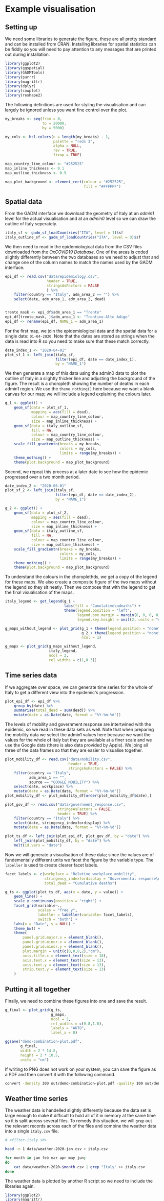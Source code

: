 * Example visualisation

[[./.demo-combination-plot.png]]

** Setting up

We need some libraries to generate the figure, these are all pretty standard and
can be installed from CRAN. Installing libraries for spatial statistics can be
fiddly so you will need to pay attention to any messages that are printed out
during installation.

#+begin_src R :tangle demo-plot.R 
library(ggplot2)
library(ggspatial)
library(GADMTools)
library(purrr)
library(magrittr)
library(dplyr)
library(cowplot)
library(reshape2)
#+end_src

The following definitions are used for styling the visualisation and can largely
be ignored unless you want fine control over the plot.

#+begin_src R :tangle demo-plot.R
my_breaks <- seq(from = 0,
                 to = 20000,
                 by = 5000)

my_cols <- hcl.colors(n = length(my_breaks) - 1,
                      palette = "reds 3",
                      alpha = NULL,
                      rev = TRUE,
                      fixup = TRUE)

map_country_line_colour <- "#252525"
map_inline_thickness <- 0.1
map_outline_thickness <- 0.5

map_plot_background <- element_rect(colour = "#252525",
                                    fill = "#FFFFFF")
#+end_src

** Spatial data

From the GADM interface we download the geometry of Italy at an /admin1/ level
for the actual visualisation and at an /admin0/ level so we can draw the outline
of Italy seperately.

#+begin_src R :tangle demo-plot.R
italy_sf <- gadm_sf_loadCountries("ITA", level = 1)$sf
italy_outline_sf <- gadm_sf_loadCountries("ITA", level = 0)$sf
#+end_src

We then need to read in the epidemiological data from the CSV files downloaded
from the /OxCOVID19 Database/. One of the areas is coded slightly differently
between the two databases so we need to adjust that and change one of the column
names to match the names used by the GADM interface.

#+begin_src R :tangle demo-plot.R
epi_df <- read.csv("data/epidemiology.csv",
                   header = TRUE,
                   stringsAsFactors = FALSE
                   ) %>%
    filter(country == "Italy", adm_area_2 == "") %>%
    select(date, adm_area_1, adm_area_2, dead)


trento_mask <- epi_df$adm_area_1 == "Trento"
epi_df[trento_mask, ]$adm_area_1 <- "Trentino-Alto Adige"
epi_df <- rename(epi_df, NAME_1 = adm_area_1)
#+end_src

For the first map, we join the epidemiological data and the spatial data for a
single date: =01-04-2020=. Note that the dates are stored as strings when the
data is read into R so you need to make sure that these match correctly.

#+begin_src R :tangle demo-plot.R
date_index_1 <- "2020-04-01"
plot_sf_1 <- left_join(italy_sf,
                       filter(epi_df, date == date_index_1), 
                       by = "NAME_1")
#+end_src

We then generate a map of this data using the admin0 data to plot the outline of
Italy in a slightly thicker line and adjusting the background of the figure. The
result is a choropleth showing the number of deaths in each admin1 region. We
use the =theme_nothing()= here because we want a blank canvas for our map; we
will include a legend explaining the colours later.

#+begin_src R :tangle demo-plot.R
g_1 <- ggplot() +
    geom_sf(data = plot_sf_1,
            mapping = aes(fill = dead), 
            colour = map_country_line_colour, 
            size = map_inline_thickness) +
    geom_sf(data = italy_outline_sf,
            fill = NA,
            colour = map_country_line_colour, 
            size = map_outline_thickness) +
    scale_fill_gradientn(breaks = my_breaks,
                         colors = my_cols,
                         limits = range(my_breaks)) +
    theme_nothing() +
    theme(plot.background = map_plot_background)
#+end_src

Second, we repeat this process at a later date to see how the epidemic
progressed over a two month period.

#+begin_src R :tangle demo-plot.R
date_index_2 <- "2020-06-01"
plot_sf_2 <- left_join(italy_sf, 
                       filter(epi_df, date == date_index_2), 
                       by = "NAME_1")

g_2 <- ggplot() +
    geom_sf(data = plot_sf_2,
            mapping = aes(fill = dead), 
            colour = map_country_line_colour, 
            size = map_inline_thickness) +
    geom_sf(data = italy_outline_sf,
            fill = NA,
            colour = map_country_line_colour, 
            size = map_outline_thickness) +
    scale_fill_gradientn(breaks = my_breaks,
                         colors = my_cols,
                         limits = range(my_breaks)) +
    theme_nothing() +
    theme(plot.background = map_plot_background)
#+end_src

To understand the colours in the choroplethds, we get a copy of the legend for
these maps. We also create a composite figure of the two maps without the legend
so they sit neatly. Then we compose that with the legend to get the final
visualisation of the maps.

#+begin_src R :tangle demo-plot.R
italy_legend <- get_legend(g_1 +
                           labs(fill = "Cumulative\ndeaths") +
                           theme(legend.position = "left",
                                 legend.box.margin = margin(0, 0, 0, 0),
                                 legend.key.height = unit(2, units = "cm")))

g_maps_without_legend <- plot_grid(g_1 + theme(legend.position = "none", plot.margin = margin(0, 0, 0, 0, "cm")),
                                   g_2 + theme(legend.position = "none", plot.margin = margin(0, 0, 0, 0, "cm")),
                                   ncol = 1)

g_maps <- plot_grid(g_maps_without_legend,
                    italy_legend,
                    ncol = 2,
                    rel_widths = c(1,0.3))
#+end_src

** Time series data

If we aggregate over space, we can generate time series for the whole of Italy
to get a different view into the epidemic's progression.

#+begin_src R :tangle demo-plot.R
plot_epi_df <- epi_df %>%
    group_by(date) %>%
    summarise(total_dead = sum(dead)) %>%
    mutate(date = as.Date(date, format = "%Y-%m-%d"))
#+end_src

The levels of mobility and government response are intertwined with the
epidemic, so we read in these data sets as well. Note that when preparing the
mobility data we select the admin1 values here because we want the values for
the whole of Italy but they are available at a finer scale and we use the Google
data (there is also data provided by Apple). We joing all three of the data
frames so that they are easier to visualise together.

#+begin_src R :tangle demo-plot.R
plot_mobility_df <- read.csv("data/mobility.csv",
                             header = TRUE,
                             stringsAsFactors = FALSE) %>%
    filter(country == "Italy", 
           adm_area_1 == "", 
           source == "GOOGLE_MOBILITY") %>%
    select(date, workplace) %>%
    mutate(date = as.Date(date, format = "%Y-%m-%d"))
plot_mobility_df <- plot_mobility_df[order(plot_mobility_df$date),]

plot_gov_df <- read.csv("data/government_response.csv",
                        stringsAsFactors = FALSE,
                        header = TRUE) %>%
    filter(country == "Italy") %>%
    select(date, stringency_indexfordisplay) %>%
    mutate(date = as.Date(date, format = "%Y-%m-%d"))

plot_ts_df <- left_join(plot_epi_df, plot_gov_df, by = "date") %>%
    left_join(plot_mobility_df, by = "date") %>%
    melt(id.vars = "date")
#+end_src

Now we will generate a visualisation of these data; since the values are of
fundementally different units we facet the figure by the variable type. The
=labeller= is used to create clearer facet labels.

#+begin_src R :tangle demo-plot.R
facet_labels <- c(workplace = "Relative workplace mobility",
                  stringency_indexfordisplay = "Governmental response\nstringency index",
                  total_dead = "Cumulative deaths")

g_ts <- ggplot(plot_ts_df, aes(x = date, y = value)) + 
    geom_line() +
    scale_y_continuous(position = "right") +
    facet_grid(variable~., 
               scales = "free_y", 
               labeller = labeller(variable= facet_labels), 
               switch = "both") +
    labs(x = "Date", y = NULL) +
    theme_bw() +
    theme(
        panel.grid.major.x = element_blank(),
        panel.grid.minor.x = element_blank(),
        panel.grid.minor.y = element_blank(),
        plot.margin = unit(c(0,0,0,2),"cm"),
        axis.title.x = element_text(size = 18),
        axis.text.x = element_text(size = 13),
        axis.text.y = element_text(size = 13),
        strip.text.y = element_text(size = 13)
    )
#+end_src

** Putting it all together

Finally, we need to combine these figures into one and save the result. 

#+begin_src R :tangle demo-plot.R
g_final <- plot_grid(g_ts,
                     g_maps,
                     ncol = 2,
                     rel_widths = c(0.8,1.0),
                     labels = "AUTO",
                     label_x = 0)

ggsave("demo-combination-plot.pdf",
       g_final,
       width = 2 * 14.8,
       height = 2 * 10.5,
       units = "cm")
#+end_src

If writing to PNG does not work on your system, you can save the figure as a PDF
and then convert it with the following command.

#+begin_src sh
convert -density 300 out/demo-combination-plot.pdf -quality 100 out/demo-combination-plot.png
#+end_src

** Weather time series

The weather data is handelled slightly differently because the data set is large
enough to make it difficult to hold all of it in memory at the same time so it
is split across several files. To remedy this situation, we will =grep= out the
relevant records across each of the files and combine the weather data into a
single =italy.csv= file. 

#+begin_src sh :tangle filter-italy.sh 
# <filter-italy.sh>

head -n 1 data/weather-2020-jan.csv > italy.csv

for month in jan feb mar apr may jun;
do
    cat data/weather-2020-$month.csv | grep "Italy" >> italy.csv
done
#+end_src

The weather data is plotted by another R script so we need to include the
libraries again.

#+begin_src R :tangle demo-weather-plot.R
library(ggplot2)
library(magrittr)
library(dplyr)
library(reshape2)
#+end_src

With all of the Italian weather data in a single file, we can set up a data
frame of the temperature and the *ABSOLUTE/RELATIVE* humidity. The temperature
is initially in Kelvin, so we subtract 273.15 to get it in Celsius.

#+begin_src R :tangle demo-weather-plot.R
weather_plot_df <- read.csv("italy.csv",
                            header = TRUE,
                            stringsAsFactors = FALSE) %>%
    filter(country == "Italy", adm_area_2 == "NaN") %>%
    rename(humidity = humidity_mean_avg) %>%
    mutate(date = as.Date(date, format = "%Y-%m-%d"),
           temperature = temperature_mean_avg - 273.15) %>%
    select(date, adm_area_1, humidity, temperature) %>%
    melt(id.vars = c("date", "adm_area_1"))
#+end_src

Finally we generate the visualisation grouping the time series by administrative
area level 1 and faceting by the two variables.

#+begin_src R :tangle demo-weather-plot.R
facet_labels <- c(temperature = "Temperature (Celsius)",
                  humidity = "Humidity (XXX)")

weather_fig <- ggplot(weather_plot_df,
                      aes(x = date, y = value, group = adm_area_1)) +
    geom_line() +
    facet_wrap(~variable,
               scales = "free_y",
               labeller = labeller(variable = facet_labels)) +
    labs(x = "Date", y = NULL) +
    theme_bw()

ggsave("demo-weather-plot.pdf",
       weather_fig,
       width = 2 * 14.8,
       height = 2 * 10.5,
       units = "cm")
#+end_src

